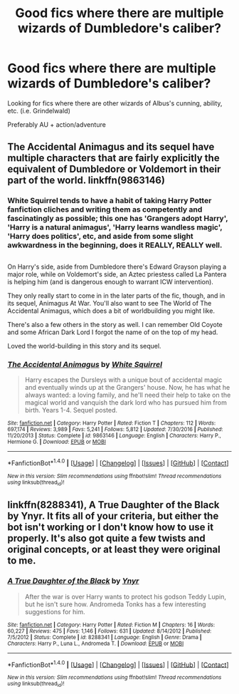 #+TITLE: Good fics where there are multiple wizards of Dumbledore's caliber?

* Good fics where there are multiple wizards of Dumbledore's caliber?
:PROPERTIES:
:Score: 14
:DateUnix: 1486173179.0
:DateShort: 2017-Feb-04
:FlairText: Fic Search
:END:
Looking for fics where there are other wizards of Albus's cunning, ability, etc. (i.e. Grindelwald)

Preferably AU + action/adventure


** The Accidental Animagus and its sequel have multiple characters that are fairly explicitly the equivalent of Dumbledore or Voldemort in their part of the world. linkffn(9863146)
:PROPERTIES:
:Author: iojooi
:Score: 9
:DateUnix: 1486177566.0
:DateShort: 2017-Feb-04
:END:

*** White Squirrel tends to have a habit of taking Harry Potter fanfiction cliches and writing them as competently and fascinatingly as possible; this one has 'Grangers adopt Harry', 'Harry is a natural animagus', 'Harry learns wandless magic', 'Harry does politics', etc, and aside from some slight awkwardness in the beginning, does it REALLY, REALLY well.

** 
   :PROPERTIES:
   :CUSTOM_ID: section
   :END:
On Harry's side, aside from Dumbledore there's Edward Grayson playing a major role, while on Voldemort's side, an Aztec priestess called La Pantera is helping him (and is dangerous enough to warrant ICW intervention).

They only really start to come in in the later parts of the fic, though, and in its sequel, Animagus At War. You'll also want to see The World of The Accidental Animagus, which does a bit of worldbuilding you might like.
:PROPERTIES:
:Author: Avaday_Daydream
:Score: 5
:DateUnix: 1486202576.0
:DateShort: 2017-Feb-04
:END:

**** There's also a few others in the story as well. I can remember Old Coyote and some African Dark Lord I forgot the name of on the top of my head.

Loved the world-building in this story and its sequel.
:PROPERTIES:
:Score: 1
:DateUnix: 1486220018.0
:DateShort: 2017-Feb-04
:END:


*** [[http://www.fanfiction.net/s/9863146/1/][*/The Accidental Animagus/*]] by [[https://www.fanfiction.net/u/5339762/White-Squirrel][/White Squirrel/]]

#+begin_quote
  Harry escapes the Dursleys with a unique bout of accidental magic and eventually winds up at the Grangers' house. Now, he has what he always wanted: a loving family, and he'll need their help to take on the magical world and vanquish the dark lord who has pursued him from birth. Years 1-4. Sequel posted.
#+end_quote

^{/Site/: [[http://www.fanfiction.net/][fanfiction.net]] *|* /Category/: Harry Potter *|* /Rated/: Fiction T *|* /Chapters/: 112 *|* /Words/: 697,174 *|* /Reviews/: 3,989 *|* /Favs/: 5,241 *|* /Follows/: 5,812 *|* /Updated/: 7/30/2016 *|* /Published/: 11/20/2013 *|* /Status/: Complete *|* /id/: 9863146 *|* /Language/: English *|* /Characters/: Harry P., Hermione G. *|* /Download/: [[http://www.ff2ebook.com/old/ffn-bot/index.php?id=9863146&source=ff&filetype=epub][EPUB]] or [[http://www.ff2ebook.com/old/ffn-bot/index.php?id=9863146&source=ff&filetype=mobi][MOBI]]}

--------------

*FanfictionBot*^{1.4.0} *|* [[[https://github.com/tusing/reddit-ffn-bot/wiki/Usage][Usage]]] | [[[https://github.com/tusing/reddit-ffn-bot/wiki/Changelog][Changelog]]] | [[[https://github.com/tusing/reddit-ffn-bot/issues/][Issues]]] | [[[https://github.com/tusing/reddit-ffn-bot/][GitHub]]] | [[[https://www.reddit.com/message/compose?to=tusing][Contact]]]

^{/New in this version: Slim recommendations using/ ffnbot!slim! /Thread recommendations using/ linksub(thread_id)!}
:PROPERTIES:
:Author: FanfictionBot
:Score: 1
:DateUnix: 1486177572.0
:DateShort: 2017-Feb-04
:END:


** linkffn(8288341), A True Daughter of the Black by Ynyr. It fits all of your criteria, but either the bot isn't working or I don't know how to use it properly. It's also got quite a few twists and original concepts, or at least they were original to me.
:PROPERTIES:
:Author: AriaDraconis
:Score: 2
:DateUnix: 1486173914.0
:DateShort: 2017-Feb-04
:END:

*** [[http://www.fanfiction.net/s/8288341/1/][*/A True Daughter of the Black/*]] by [[https://www.fanfiction.net/u/2409341/Ynyr][/Ynyr/]]

#+begin_quote
  After the war is over Harry wants to protect his godson Teddy Lupin, but he isn't sure how. Andromeda Tonks has a few interesting suggestions for him.
#+end_quote

^{/Site/: [[http://www.fanfiction.net/][fanfiction.net]] *|* /Category/: Harry Potter *|* /Rated/: Fiction M *|* /Chapters/: 16 *|* /Words/: 60,227 *|* /Reviews/: 475 *|* /Favs/: 1,146 *|* /Follows/: 631 *|* /Updated/: 8/14/2012 *|* /Published/: 7/5/2012 *|* /Status/: Complete *|* /id/: 8288341 *|* /Language/: English *|* /Genre/: Drama *|* /Characters/: Harry P., Luna L., Andromeda T. *|* /Download/: [[http://www.ff2ebook.com/old/ffn-bot/index.php?id=8288341&source=ff&filetype=epub][EPUB]] or [[http://www.ff2ebook.com/old/ffn-bot/index.php?id=8288341&source=ff&filetype=mobi][MOBI]]}

--------------

*FanfictionBot*^{1.4.0} *|* [[[https://github.com/tusing/reddit-ffn-bot/wiki/Usage][Usage]]] | [[[https://github.com/tusing/reddit-ffn-bot/wiki/Changelog][Changelog]]] | [[[https://github.com/tusing/reddit-ffn-bot/issues/][Issues]]] | [[[https://github.com/tusing/reddit-ffn-bot/][GitHub]]] | [[[https://www.reddit.com/message/compose?to=tusing][Contact]]]

^{/New in this version: Slim recommendations using/ ffnbot!slim! /Thread recommendations using/ linksub(thread_id)!}
:PROPERTIES:
:Author: FanfictionBot
:Score: 3
:DateUnix: 1486173926.0
:DateShort: 2017-Feb-04
:END:
